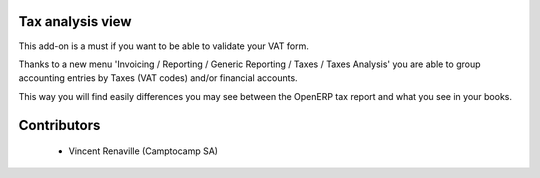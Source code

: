 Tax analysis view
=================

This add-on is a must if you want to be able to validate your VAT form.

Thanks to a new menu 'Invoicing / Reporting / Generic Reporting / Taxes / Taxes Analysis'
you are able to group accounting entries by Taxes (VAT codes)
and/or financial accounts.

This way you will find easily differences you may see between
the OpenERP tax report and what you see in your books.

Contributors
============

 * Vincent Renaville (Camptocamp SA)



